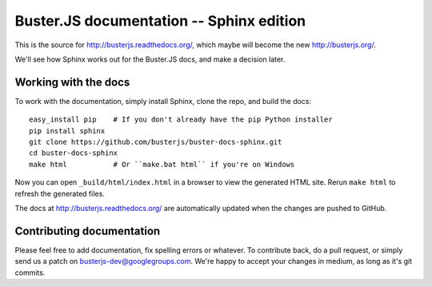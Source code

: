 Buster.JS documentation -- Sphinx edition
=========================================

This is the source for http://busterjs.readthedocs.org/, which maybe will
become the new http://busterjs.org/.

We'll see how Sphinx works out for the Buster.JS docs, and make a decision
later.


Working with the docs
---------------------

To work with the documentation, simply install Sphinx, clone the repo, and
build the docs::

    easy_install pip    # If you don't already have the pip Python installer
    pip install sphinx
    git clone https://github.com/busterjs/buster-docs-sphinx.git
    cd buster-docs-sphinx
    make html           # Or ``make.bat html`` if you're on Windows

Now you can open ``_build/html/index.html`` in a browser to view the generated
HTML site. Rerun ``make html`` to refresh the generated files.

The docs at http://busterjs.readthedocs.org/ are automatically updated when the
changes are pushed to GitHub.


Contributing documentation
--------------------------

Please feel free to add documentation, fix spelling errors or whatever. To
contribute back, do a pull request, or simply send us a patch on
busterjs-dev@googlegroups.com. We're happy to accept your changes in medium, as
long as it's git commits.
